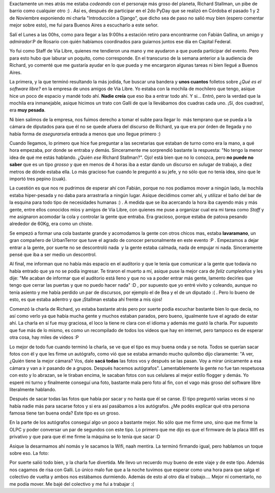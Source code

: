 .. link:
.. description:
.. tags: olpc, software libre, viajes
.. date: 2008/12/03 21:23:53
.. title: Visitando a Stallman
.. slug: visitando-a-stallman

Exactamente un mes atrás me estaba *codeando* con el personaje más groso
del planeta, Richard Stallman, un pibe de barrio como cualquier otro :)
. Así es, después de participar en el 2do PyDay que se realizó en
Córdoba el pasado 1 y 2 de Noviembre exponiendo mi charla "Introducción
a Django", que dicho sea de paso no salió muy bien (espero comentar
mejor sobre esto), me fui para Buenos Aires a escucharlo a este señor.

Salí el Lunes a las 00hs, como para llegar a las 9:00hs a estación
retiro para encontrarme con Fabián Gallina, un amigo y *admirador*:P de
Rosario con quién habíamos coordinados para guiarnos juntos ese día en
Capital Federal.

Yo fui como Staff de Vía Libre, quienes me tendieron una mano y me
ayudaron a que pueda participar del evento. Pero para esto hubo que
laburar un poquito, como corresponde. En el transcurso de la semana
anterior a la audiencia de Richard, yo comenté que me gustaría ayudar en
lo que pueda y me encargaron algunas tareas ni bien llegué a Buenos
Aires.

La primera, y la que terminó resultando la más jodida, fue buscar una
bandera y **unos cuantos** folletos sobre ¿\ *Qué es el software libre?*
en la empresa de unos amigos de Vía Libre. Yo estaba con la mochila de
mochilero que tengo, asique hice un poco de espacio y mandé todo ahí.
**Nadie creía** que eso iba a entrar todo ahí. Y si... Entró, pero la
verdad que la mochila era inmanejable, asique hicimos un trato con Galli
de que la llevábamos dos cuadras cada uno. ¡Sí, dos cuadras!, era **muy
pesada**.

Ni bien salimos de la empresa, nos fuimos derecho a tomar el subte para
llegar lo  más temprano que se pueda a la cámara de diputados para que
él no se quede afuera del discurso de Richard, ya que era por órden de
llegada y no había forma de *asegurarse*\ la entrada a menos que uno
llegue primero :)

Cuando llegamos, lo primero que hice fue preguntar a las secretarias que
estaban de turno como era la mano, a qué hora empezaba, por donde se
entraba y demás. Sinceramente me sorprendió bastante la respuesta: "No
tengo la menor idea de qué me estás hablando. ¿Quién *ese* RIchard
Stallman?". Ojo! está bien que no lo conozca, pero **no puede no saber**
que es un tipo *grosso* y que en menos de 4 horas iba a estar dando un
discurso en *su*\ lugar de trabajo, a diez metros de dónde estaba ella.
Lo más gracioso fue cuando le preguntó a su jefe, y no sólo que no tenía
idea, sino que le importó tres pepino (cuak).

La cuestión es que nos re pudrimos de esperar ahí con Fabián, porque no
nos podíamos mover a ningún lado, la mochila estaba hiper-pesada y no
daba para arrastrarla a ningún lugar. Asique decidimos comer ahí, y
utilizar el baño del bar de la esquina para todo tipo de necesidades
humanas :) . A medida que se iba acercando la hora iba cayendo más y más
gente, entre ellos conocidos míos y amigos de Vía Libre, con quienes me
puse a organizar cual era mi tarea como *Staff* y me asignaron acomodar
la cola y controlar la gente que entraba. Era gracioso, porque estaba de
patova pesando alrededor de 60Kg, era como un chiste.

Se empezó a formar una cola bastante grande y acomodamos la gente con
otros chicos mas, estaba **lavaramano**, un gran compañero de
UrbanTerror que tuve el agrado de conocer personalmente en este evento
:P . Empezamos a dejar entrar a la gente, por suerte no se descontroló
nada  y la gente estaba calmada, nada de empujar ni nada. Sinceramente
pensé que iba a ser medio un descontrol.

Al final, me informan que no había más espacio en el auditorio y que le
tenía que comunicar a la gente que todavía no había entrado que ya no se
podía ingresar. Te tiraron el muerto a mí, asique puse la mejor cara de
*felíz cumpleaños* y les dije: "Me acaban de informar que el auditorio
está lleno y que no va a poder entrar más gente, lamento decirles que
tengo que cerrar las puertas y que no puedo hacer nada" :D , por
supuesto que yo entré vivito y coleando, aunque no tenía asiento y me
había perdido un par de discursos, por ejemplo el de Bea y el de un
diputado :( . Pero lo bueno de esto, es que estaba adentro y que
¡Stallman estaba ahí frente a mis ojos!

Comenzó la charla de Richard, yo estaba bastante atrás pero por suerte
podía escuchar bastante bien lo que decía, no así como verlo ya que
había mucha gente y muchos estaban parados, pero bueno, igualmente tuve
el agrado de estar ahí. La charla en sí fue muy graciosa, el loco la
tiene re clara con el idioma y además me gustó la charla. Por supuesto
que fue más de lo mismo, es como un recompilado de todos los videos que
hay en internet, pero tampoco es de esperar otra cosa, hay miles de
videos :P

Lo mejor de todo fue cuando terminó la charla, se ve que el tipo es muy
buena onda y se nota. Todos se querían sacar fotos con él y que les
firme un autógrafo, como vió que se estaba armando mucho quilombo dijo
claramente: "A ver, ¿Quién tiene la mejor cámara? Vos, dale **sacá
todas** las fotos vos y después se las pasan. Voy a mirar únicamente a
esa cámara y van a ir pasando de a grupos. Después hacemos autógrafos".
Lamentablemente la gente no fue tan respetuosa con esto y lo abrazan, se
le tiraban encima, le sacaban fotos con sus celulares al mejor estilo
flogger y demás. Yo esperé mi turno y finalmente conseguí una foto,
bastante mala pero foto al fin, con el vago más groso del software libre
literalmente hablando.

|image0|

Después de sacar todas las fotos que había por sacar y no hasta que él
se canse. El tipo preguntó varias veces si no había nadie más para
sacarse fotos y si era así pasábamos a los autógrafos. ¿Me podés
explicar qué otra persona famosa tiene tan buena onda? Este tipo es un
groso.

En la parte de los autógrafos conseguí algo un poco a bastante mejor. No
sólo que me firme uno, sino que me firme la OLPC y poder conversar un
par de segundos con este tipo. Lo primero que me dijo es que el firmware
de la placa Wifi es privativo y que para que él me firme la máquina se
lo tenía que sacar :D

Asique la desarmamos ahí nomás y le sacamos la Wifi, naah mentira. La
terminó firmando igual, pero hablamos un toque sobre eso. La foto:

|olpc_stallman|

Por suerte salió todo bien, y la charla fue divertida. Me llevo un
recuerdo muy bueno de este viaje y de este tipo. Además nos cagamos de
risa con Galli. Lo único malo fue que a la noche tuvimos que esperar
como una hora para que salga el colectivo de vuelta y ambos nos
estábamos durmiendo. Además de esto al otro día el trabajo.... Mejor ni
comentarlo, no me podía mover. Me bajé del colectivo y me fui a trabajar
:(

.. |image0| image:: http://u4364.direct.atpic.com/23562/0/1127654/600.jpg
.. |olpc_stallman| image:: http://humitos.files.wordpress.com/2008/12/olpc_stallman.jpg?w=300
   :target: http://humitos.files.wordpress.com/2008/12/olpc_stallman.jpg
